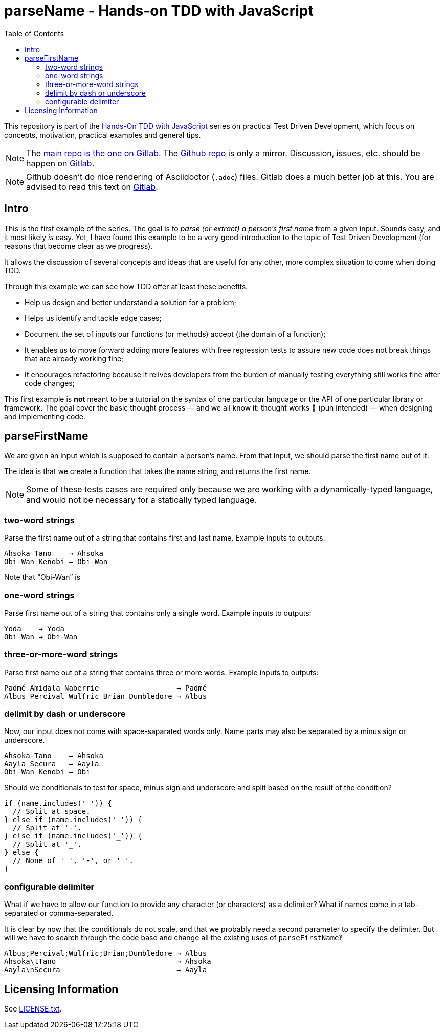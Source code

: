 = parseName - Hands-on TDD with JavaScript
:toc: left
:source-highlighter: pygments
:pygments-css: class
:icons: font
:uri_group: https://gitlab.com/hands-on-tdd-with-javascript
:name_group: Hands-On TDD with JavaScript
:uri_repo_gitlab: https://gitlab.com/hands-on-tdd-with-javascript/parsename
:uri_repo_github: https://github.com/Hands-On-TDD-With-JavaScript/parseName

This repository is part of the link:{uri_group}[{name_group}] series on practical Test Driven Development, which focus on concepts, motivation, practical examples and general tips.

[NOTE]
====
The link:{uri_repo_gitlab}[main repo is the one on Gitlab].
The link:{uri_repo_github}[Github repo] is only a mirror.
Discussion, issues, etc. should be happen on link:{uri_repo_gitlab}[Gitlab].
====

[NOTE]
====
Github doesn't do nice rendering of Asciidoctor (`.adoc`) files.
Gitlab does a much better job at this.
You are advised to read this text on link:{uri_repo_gitlab}[Gitlab].
====

== Intro

This is the first example of the series.
The goal is to _parse (or extract) a person's first name_ from a given input.
Sounds easy, and it most likely _is_ easy.
Yet, I have found this example to be a very good introduction to the topic of Test Driven Development (for reasons that become clear as we progress).

It allows the discussion of several concepts and ideas that are useful for any other, more complex situation to come when doing TDD.

Through this example we can see how TDD offer at least these benefits:

* Help us design and better understand a solution for a problem;

* Helps us identify and tackle edge cases;

* Document the set of inputs our functions (or methods) accept (the domain of a function);

* It enables us to move forward adding more features with free regression tests to assure new code does not break things that are already working fine;

* It encourages refactoring because it relives developers from the burden of manually testing everything still works fine after code changes;

This first example is *not* meant to be a tutorial on the syntax of one particular language or the API of one particular library or framework.
The goal cover the basic thought process — and we all know it: thought works 💪 (pun intended) — when designing and implementing code.

== parseFirstName

We are given an input which is supposed to contain a person's name.
From that input, we should parse the first name out of it.

The idea is that we create a function that takes the name string, and returns the first name.

[NOTE]
====
Some of these tests cases are required only because we are working with a dynamically-typed language, and would not be necessary for a statically typed language.
====

=== two-word strings

Parse the first name out of a string that contains first and last name.
Example inputs to outputs:

----
Ahsoka Tano    → Ahsoka
Obi-Wan Kenobi → Obi-Wan
----

Note that “Obi-Wan” is

=== one-word strings

Parse first name out of a string that contains only a single word.
Example inputs to outputs:

----
Yoda    → Yoda
Obi-Wan → Obi-Wan
----

=== three-or-more-word strings

Parse first name out of a string that contains three or more words.
Example inputs to outputs:

----
Padmé Amidala Naberrie                  → Padmé
Albus Percival Wulfric Brian Dumbledore → Albus
----

=== delimit by dash or underscore

Now, our input does not come with space-saparated words only. Name parts may also be separated by a minus sign or underscore.

----
Ahsoka-Tano    → Ahsoka
Aayla Secura   → Aayla
Obi-Wan Kenobi → Obi
----

Should we conditionals to test for space, minus sign and underscore and split based on the result of the condition?

[source,javascript,lineos]
----
if (name.includes(' ')) {
  // Split at space.
} else if (name.includes('-')) {
  // Split at '-'.
} else if (name.includes('_')) {
  // Split at '_'.
} else {
  // None of ' ', '-', or '_'.
}
----

=== configurable delimiter

What if we have to allow our function to provide any character (or characters) as a delimiter? What if names come in a tab-separated or comma-separated.

It is clear by now that the conditionals do not scale, and that we probably need a second parameter to specify the delimiter.
But will we have to search through the code base and change all the existing uses of `parseFirstName`‽

----
Albus;Percival;Wulfric;Brian;Dumbledore → Albus
Ahsoka\tTano                            → Ahsoka
Aayla\nSecura                           → Aayla
----

== Licensing Information

See link:LICENSE.txt[LICENSE.txt].

